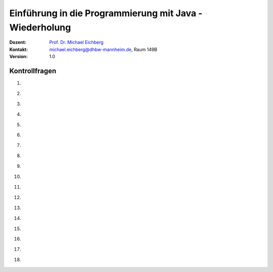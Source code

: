 .. meta:: 
    :lang: de
    :author: Michael Eichberg
    :keywords: "Programmierung", "Java", "Variablen", "Methoden"
    :description lang=de: Kontrollfragen zu Einführung in die Programmierung mit Java
    :id: lecture-prog-java-basics-kontrollfragen
    :first-slide: last-viewed
    :exercises-master-password: WirklichSchwierig!
    
.. |html-source| source::
    :prefix: https://delors.github.io/
    :suffix: .html
.. |pdf-source| source::
    :prefix: https://delors.github.io/
    :suffix: .html.pdf
.. |at| unicode:: 0x40
.. |qm| unicode:: 0x22 

.. role:: incremental
.. role:: appear
.. role:: eng
.. role:: ger
.. role:: dhbw-red
.. role:: green
.. role:: the-blue
.. role:: minor
.. role:: obsolete
.. role:: line-above
.. role:: smaller
.. role:: far-smaller
.. role:: monospaced
.. role:: copy-to-clipboard
.. role:: kbd
.. role:: java(code)
   :language: java



.. class:: animated-symbol 

Einführung in die Programmierung mit Java - Wiederholung
===========================================================

.. container:: line-above

    :Dozent: `Prof. Dr. Michael Eichberg <https://delors.github.io/cv/folien.de.rst.html>`__
    :Kontakt: michael.eichberg@dhbw-mannheim.de, Raum 149B
    :Version: 1.0



Kontrollfragen
----------------

.. container:: scrollable

   .. class:: incremental

   1. \
   
      .. exercise:: Welche primitiven Datentypen kennen wir?

         .. solution::
            :pwd: int_und_so

            Wir kennen die primitiven Datentypen :java:`byte`, :java:`short`, :java:`int`, :java:`long`, :java:`float`, :java:`double`, :java:`boolean`, :java:`char`.

   2. \

      .. exercise:: Was sind Literale?

         .. solution::
            :pwd: lits

            Konstante Werte, die direkt in den Code geschrieben werden.

   3. \

      .. exercise:: Welche der folgenden Bezeichner sind für Variablen gültig?

         1. fooBar   
         2. BarFoo
         3. _fooBar
         4. 1fooBar
         5. fooBar1
         6. fooBar!
         7. $fooBar
         8. $_BarFoo

         .. solution::
            :pwd: BezeichNer

            1. ja   
            2. ja
            3. ja
            4. nein
            5. ja
            6. nein
            7. ja
            8. ja

   4. \

      .. exercise:: Welche der folgenden Bezeichner sollte man für eine Variable verwenden?

         1. gewinn   
         2. Gewinn
         3. _private_i
         4. i
         5. $i
         6. _i

         .. solution::
            :pwd: BezeichNer_Teil2

            1. ja
            2. nein
            3. (nein)
            4. ja
            5. nein
            6. (nein)

   5. \

      .. exercise:: Sie definieren eine Konstante, welchen Namen würden Sie verwenden?

         1. ISOLAENDERCODE
         2. ISO_LÄNDERCODE
         3. ISO_LAENDERCODE
         4. ISO_Ländercode
         5. ISO_Laendercode
         6. iso_Laendercode

         .. solution::
            :pwd: BezeichNer_Teil2

            Wenn die Konstante einen deutschen bekommen  soll, dann sollte man dennoch auf Umlaute verzichten. Daher ist 3. die beste Wahl.

   6. \

      .. exercise:: Welchen Typ hat die Variable x in folgendem Code?

         1. :java:`var x = 1;`
         2. :java:`var x = 1.0;`
         3. :java:`var x = '1';`
         4. :java:`var x = 1f;`
         5. :java:`var x = 2F;`
         6. :java:`var x = "x";`

         .. solution::
            :pwd: MeinTypDeinTyp

            1. int
            2. double
            3. char
            4. float
            5. float
            6. String

   7. \

      .. exercise:: Wieviele Bits hat ein int?

         1. 8
         2. 16
         3. 24
         4. 32
         5. 40
         6. 48

         .. solution::
            :pwd: 3_2_Bits

            32

   8. \

      .. exercise:: Wie ist der Wertebereich von byte?

         1. 0 bis 255
         2. -128 bis 128
         3. -128 bis 127
         4. -127 bis 127
         5. -127 bis 128 
                  
         .. solution::
            :pwd: Es gibt nur eine Antwort

            -128 bis 127


   9. \

      .. exercise:: Was passiert bei den folgenden Typumwandlungen?

         1. int i = 42; byte b = (byte) i;
         2. int i = 255; byte b = (byte) i;
         3. int i = 256; byte b = (byte) i;

         .. solution::
            :pwd: 3_2_Bits

            1. b = 42
            2. b = -1
            3. b = 0

   10. \

       .. exercise:: Warum ist der folgende  Ausdruck wahr obwohl dieser mathematisch falsch ist?

         .. container:: far-smaller

            :java:`(long) ((float) (Long.MAX_VALUE - Integer.MAX_VALUE)) == Long.MAX_VALUE;`
         
         .. solution::
            :pwd: VerlusteSindDA!

            Durch die Typkonvertierung wird der Wert von :java:`Long.MAX_VALUE - Integer.MAX_VALUE` in einen :java:`float` umgewandelt. Da ein float nur 24 Bit für die Mantisse hat kommt es zu einem Präzisionsverlust. Der Wert wird also verändert. In (2) wird der Wert als :java:`long` berechnet und ist daher korrekt.
   
   11. \

       .. exercise:: Ist die Länge eines Strings gleich der Anzahl *sichtbarer* Zeichen? 


         .. solution::
            :pwd: x_plus_plus

            Nein - es gibt Zeichen (zum Beispiel Emojis), die mehrere Zeichen (:java:`char`\ s) benötigen.
   
   12. \

       .. exercise:: Sie möchten in einem String ein Anführungszeichen verwenden. Wie machen Sie das?

         .. solution::
            :pwd: backslash

            Sie verwenden ein Backslash: :java:`"\""`.

   13. \

       .. exercise:: Muss ich bei der Variablendeklaration den Typ explizit angeben?

         .. solution::
            :pwd: nein...

            Nein, in Java kann der Typ auch implizit durch den Compiler ermittelt werden, wenn die Variable auch direkt initialisiert wird.

   14. \

       .. exercise:: Wie deklariert man eine Konstante? Sollte man Werte, die man nicht ändern möchte immer als Konstanten deklarieren?

         .. solution::
            :pwd: final var

            Durch die Verwendung des Schlüsselwortes :java:`final`. Ja - es ist eine gute Praxis, Werte, die sich nicht ändern sollen, als Konstanten zu deklarieren.

   15. \

       .. exercise:: Wie ist der Operator für die Modulorechnung (d. h. Restwertberechnung) in Java?

         .. solution::
            :pwd: _-%-_

            Das Prozentzeichen :java:`%`. 

   16. \

       .. exercise:: Wie sieht der ternäre Operator in Java aus?

         .. solution::
            :pwd: if?then:else

            Es ist das Fragezeichen :java:`?` und der Doppelpunkt :java:`:`. Beispiel :java:`x > 18 ? "alt" : "jung"`.

   17. \

       .. exercise:: Welchen Wert haben die folgenden Ausdrücke, wenn x vor der jeweiligen Auswertung den Wert 5 hat?

         (1) :java:`x++`
         (2) :java:`++x`
         (3) :java:`x += 1`
         (4) :java:`x = (x = x - 2 ) + 3 * 4`
         (5) :java:`x = x = x - 2 + 3 * 4`
         (6) :java:`(x = (x = x - 2 ) + 3) * 4`
         (7) :java:`x >= 5 || 2 / (x - 5) == 0`
         (8) :java:`x >= 5 | 2 / (x - 5) == 0`
         (9) :java:`x << 1`
         (10) :java:`x << 1 >> 2`

         .. solution::
            :pwd: mal_so_mal_so

            (1) 5, (2) 6, (3) 6, (4) 15, (5) 15, (6) 24, (7) true, (8) Division durch 0, (9) 10, (10) 2

   18. \

       .. exercise:: Was stellt ein Block in Hinblick auf eine Variable dar?

         .. solution::
            :pwd: gibts_mich_oder_nicht

            Den Gültigkeitsbereich einer Variable.